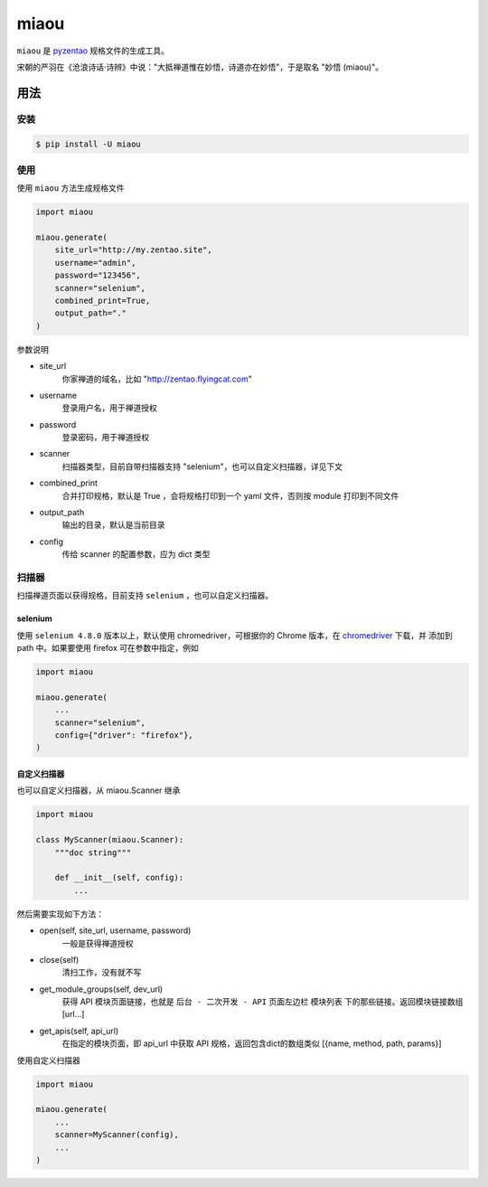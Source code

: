 =====
miaou
=====

.. image:: https://img.shields.io/pypi/v/miaou.svg?color=orange
   :target: https://pypi.python.org/pypi/miaou
   :alt: PyPI Version

.. image:: https://img.shields.io/pypi/pyversions/miaou.svg
   :target: https://pypi.org/project/miaou/
   :alt: Supported Python versions


``miaou`` 是 `pyzentao <https://github.com/philip1134/pyzentao>`__ 规格文件的生成工具。

宋朝的严羽在《沧浪诗话·诗辨》中说："大抵禅道惟在妙悟，诗道亦在妙悟"，于是取名 "妙悟 (miaou)"。


用法
----

安装
~~~~

.. code:: text

    $ pip install -U miaou

使用
~~~~

使用 ``miaou`` 方法生成规格文件

.. code:: python

    import miaou

    miaou.generate(
        site_url="http://my.zentao.site",
        username="admin",
        password="123456",
        scanner="selenium",
        combined_print=True,
        output_path="."
    )

参数说明

- site_url
    你家禅道的域名，比如 "http://zentao.flyingcat.com"

- username
    登录用户名，用于禅道授权

- password
    登录密码，用于禅道授权

- scanner
    扫描器类型，目前自带扫描器支持 "selenium"，也可以自定义扫描器，详见下文

- combined_print
    合并打印规格，默认是 True ，会将规格打印到一个 yaml 文件，否则按 module 打印到不同文件

- output_path
    输出的目录，默认是当前目录

- config
    传给 scanner 的配置参数，应为 dict 类型

扫描器
~~~~~~

扫描禅道页面以获得规格，目前支持 ``selenium`` ，也可以自定义扫描器。

selenium
^^^^^^^^

使用 ``selenium 4.8.0`` 版本以上，默认使用 chromedriver，可根据你的 Chrome 版本，在
`chromedriver <http://chromedriver.storage.googleapis.com/index.html>`__ 下载，并
添加到 path 中。如果要使用 firefox 可在参数中指定，例如

.. code:: python

    import miaou

    miaou.generate(
        ...
        scanner="selenium",
        config={"driver": "firefox"},
    )

自定义扫描器
^^^^^^^^^^^^

也可以自定义扫描器，从 miaou.Scanner 继承

.. code:: python

    import miaou

    class MyScanner(miaou.Scanner):
        """doc string"""

        def __init__(self, config):
            ...


然后需要实现如下方法：

- open(self, site_url, username, password)
    一般是获得禅道授权

- close(self)
    清扫工作，没有就不写

- get_module_groups(self, dev_url)
    获得 API 模块页面链接，也就是 ``后台 - 二次开发 - API`` 页面左边栏 ``模块列表`` 下的那些链接。返回模块链接数组 [url...]

- get_apis(self, api_url)
    在指定的模块页面，即 api_url 中获取 API 规格，返回包含dict的数组类似 [{name, method, path, params}]

使用自定义扫描器

.. code:: python

    import miaou

    miaou.generate(
        ...
        scanner=MyScanner(config),
        ...
    )

